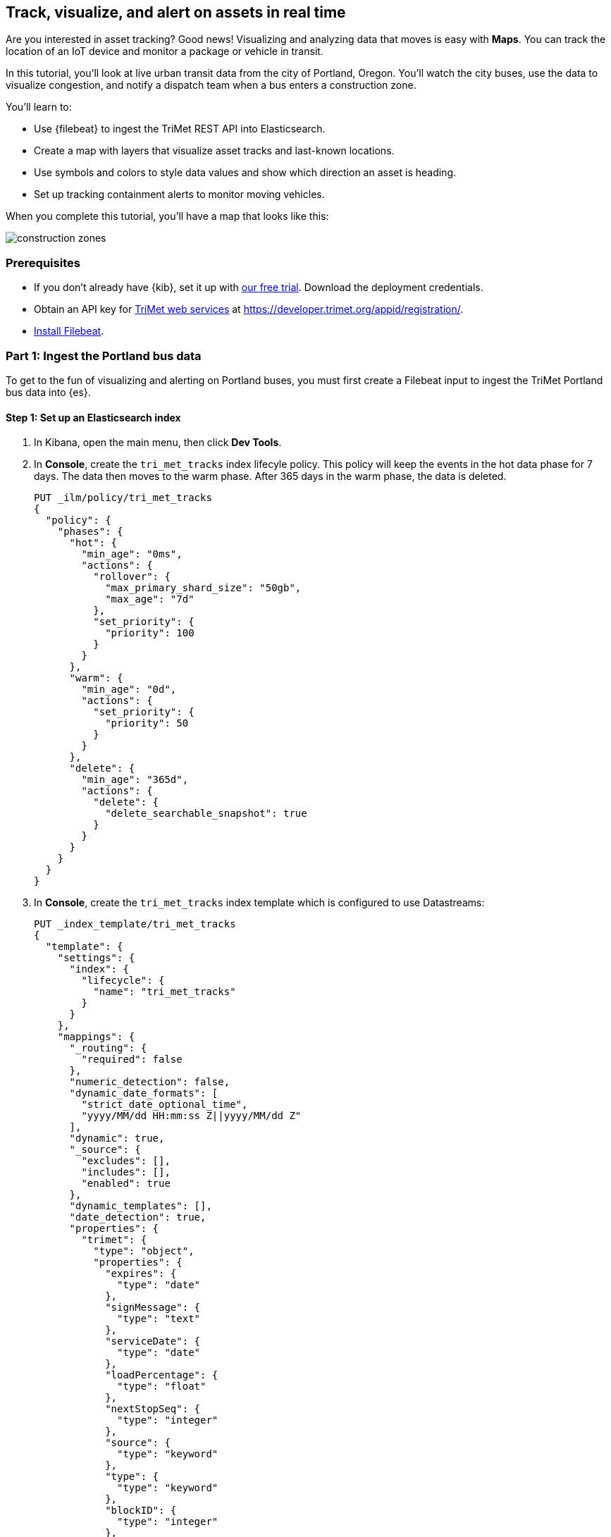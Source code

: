 [role="xpack"]
[[asset-tracking-tutorial]]
== Track, visualize, and alert on assets in real time

Are you interested in asset tracking? Good news! Visualizing and analyzing data that moves is easy with *Maps*. You can track the location of an IoT device and monitor a package or vehicle in transit.

In this tutorial, you’ll look at live urban transit data from the city of Portland, Oregon. You’ll watch the city buses, use the data to visualize congestion, and notify a dispatch team when a bus enters a construction zone.

You’ll learn to:

- Use {filebeat} to ingest the TriMet REST API into Elasticsearch.
- Create a map with layers that visualize asset tracks and last-known locations.
- Use symbols and colors to style data values and show which direction an asset is heading.
- Set up tracking containment alerts to monitor moving vehicles.

When you complete this tutorial, you’ll have a map that looks like this:

[role="screenshot"]
image::maps/images/asset-tracking-tutorial/construction_zones.png[]

[float]
=== Prerequisites

- If you don’t already have {kib}, set it up with https://www.elastic.co/cloud/elasticsearch-service/signup?baymax=docs-body&elektra=docs[our free trial]. Download the deployment credentials.
- Obtain an API key for https://developer.trimet.org/[TriMet web services] at https://developer.trimet.org/appid/registration/.
- https://www.elastic.co/guide/en/beats/filebeat/current/filebeat-installation-configuration.html[Install Filebeat].

[float]
=== Part 1: Ingest the Portland bus data
To get to the fun of visualizing and alerting on Portland buses, you must first create a Filebeat input to ingest the TriMet Portland bus data into {es}.

[float]
==== Step 1: Set up an Elasticsearch index

. In Kibana, open the main menu, then click *Dev Tools*.
. In *Console*, create the `tri_met_tracks` index lifecyle policy. This policy will keep the events in the hot data phase for 7 days. The data then moves to the warm phase. After 365 days in the warm phase, the data is deleted. 
+
[source,js]
----------------------------------
PUT _ilm/policy/tri_met_tracks
{
  "policy": {
    "phases": {
      "hot": {
        "min_age": "0ms",
        "actions": {
          "rollover": {
            "max_primary_shard_size": "50gb",
            "max_age": "7d"
          },
          "set_priority": {
            "priority": 100
          }
        }
      },
      "warm": {
        "min_age": "0d",
        "actions": {
          "set_priority": {
            "priority": 50
          }
        }
      },
      "delete": {
        "min_age": "365d",
        "actions": {
          "delete": {
            "delete_searchable_snapshot": true
          }
        }
      }
    }
  }
}
----------------------------------
. In *Console*, create the `tri_met_tracks` index template which is configured to use Datastreams:
+
[source,js]
----------------------------------
PUT _index_template/tri_met_tracks
{
  "template": {
    "settings": {
      "index": {
        "lifecycle": {
          "name": "tri_met_tracks"
        }
      }
    },
    "mappings": {
      "_routing": {
        "required": false
      },
      "numeric_detection": false,
      "dynamic_date_formats": [
        "strict_date_optional_time",
        "yyyy/MM/dd HH:mm:ss Z||yyyy/MM/dd Z"
      ],
      "dynamic": true,
      "_source": {
        "excludes": [],
        "includes": [],
        "enabled": true
      },
      "dynamic_templates": [],
      "date_detection": true,
      "properties": {
        "trimet": {
          "type": "object",
          "properties": {
            "expires": {
              "type": "date"
            },
            "signMessage": {
              "type": "text"
            },
            "serviceDate": {
              "type": "date"
            },
            "loadPercentage": {
              "type": "float"
            },
            "nextStopSeq": {
              "type": "integer"
            },
            "source": {
              "type": "keyword"
            },
            "type": {
              "type": "keyword"
            },
            "blockID": {
              "type": "integer"
            },
            "signMessageLong": {
              "type": "text"
            },
            "lastLocID": {
              "type": "integer"
            },
            "nextLocID": {
              "type": "integer"
            },
            "locationInScheduleDay": {
              "type": "integer"
            },
            "newTrip": {
              "type": "boolean"
            },
            "direction": {
              "type": "integer"
            },
            "inCongestion": {
              "type": "boolean"
            },
            "routeNumber": {
              "type": "integer"
            },
            "bearing": {
              "type": "integer"
            },
            "garage": {
              "type": "keyword"
            },
            "tripID": {
              "type": "integer"
            },
            "delay": {
              "type": "integer"
            },
            "extraBlockID": {
              "type": "integer"
            },
            "messageCode": {
              "type": "integer"
            },
            "lastStopSeq": {
              "type": "integer"
            },
            "location": {
              "type": "geo_point"
            },
            "time": {
              "index": true,
              "ignore_malformed": false,
              "store": false,
              "type": "date",
              "doc_values": true
            },
            "vehicleID": {
              "type": "integer"
            },
            "offRoute": {
              "type": "boolean"
            }
          }
        }
      }
    }
  },
  "index_patterns": [
    "tri_met_tracks*"
  ],
  "data_stream": {
    "hidden": false,
    "allow_custom_routing": false
  },
  "composed_of": []
}
----------------------------------
. In **Console**, add the `tri_met_track` ingest pipeline. 
+
[source,js]
----------------------------------
PUT _ingest/pipeline/tri_met_tracks
{
  "processors": [
    {
      "set": {
        "field": "trimet.inCongestion",
        "value": "false",
        "if": "ctx?.trimet?.inCongestion == null"
      }
    },
    {
      "convert": {
        "field": "trimet.bearing",
        "type": "float"
      }
    },
    {
      "convert": {
        "field": "trimet.inCongestion",
        "type": "boolean"
      }
    },
    {
      "script": {
        "source": "ctx['trimet']['location'] = ctx['trimet']['latitude'] + \",\" + ctx['trimet']['longitude']"
      }
    },
    {
      "script": {
        "source": "ctx['_id'] = ctx['trimet']['vehicleID'] + \"_\" + ctx['trimet']['time']",
        "description": "Generate documentID"
      }
    },
    {
      "remove": {
        "field": [
          "message",
          "input",
          "agent",
          "ecs",
          "host",
          "event",
          "trimet.longitude",
          "trimet.latitude"
        ]
      }
    },
    {
      "set": {
        "field": "_index",
        "value": "tri_met_tracks"
      }
    }
  ]
}
----------------------------------

[float]
==== Step 2: Start Filebeat

. Replace the contents within your `filebeat.yml` file with the following.
+
[source,yaml]
----------------------------------
filebeat.inputs:
# Fetch trimet bus data every minute.
- type: httpjson
  interval: 1m
  request.url: "https://developer.trimet.org/ws/v2/vehicles?appID=<tri_met_app_id>"
  response.split:
    target: body.resultSet.vehicle
  processors:
    - decode_json_fields:
        fields: ["message"]
        target: "trimet"

  pipeline: "tri_met_tracks"


# ---------------------------- Elastic Cloud Output ----------------------------
cloud.id: <cloud_id>
cloud.auth: <username:password>

----------------------------------

. Replace `<tri_met_app_id>` with your TriMet application id.
. Replace `<username:password>` with your Elastic Cloud deployment credentials.
. Replace `<cloud_id>` with your {ece}/ece-cloud-id.html[elastic cloud id].
. Open a terminal window, and then navigate to the Filebeat folder.
. In your `filebeat` folder, run Filebeat with the edited config:
+
[source,bash]
----------------------------------
/bin/filebeat -c filebeat.yml
----------------------------------

. Wait for Filebeat to start shipping data to Elastic Cloud. Filebeat should not produce any output to stdout. 

. Leave the terminal window open and Filebeat running throughout this tutorial.

[float]
==== Step 3: Create a data view for the tri_met_tracks {es} index

. In {kib}, open the main menu, and click *Stack Management > Data Views*.
. Click *Create data view*.
. Give the data view a name: *tri_met_tracks**.
. Click *Next step*.
. Set the *Time field* to *trimet.time*.
. Click *Create data view*.

{kib} shows the fields in your data view.

[role="screenshot"]
image::maps/images/asset-tracking-tutorial/data_view.png[]

[float]
==== Step 4: Explore the Portland bus data

. Open the main menu, and click *Discover*.
. Set the data view to *tri_met_tracks**.
. Open the <<set-time-filter, time filter>>, and set the time range to the last 15 minutes.
. Expand a document and explore some of the fields that you will use later in this tutorial: `trimet.bearing`, `trimet.inCongestion`, `trimet.location`, and `trimet.vehicleID`.

[role="screenshot"]
image::maps/images/asset-tracking-tutorial/discover.png[]

[float]
=== Part 2: Build an operational map
It's hard to get an overview of Portland buses by looking at individual events. Let's create a map to show the bus routes and current location for each bus, along with the direction the buses are heading.

[float]
==== Step 1: Create your map
Create your map and set the theme for the default layer to dark mode.

. Open the main menu, and click *Maps*.
. Click *Create map*.
. In the *Layers* list, click *Road map*, and then click *Edit layer settings*.
. Open the *Tile service* dropdown, and select *Road map - dark*.
. Click *Save & close*.

[float]
==== Step 2. Add a tracks layer

Add a layer to show the bus routes for the last 15 minutes.

. Click *Add layer*.
. Click *Tracks*.
. Select the *tri_met_tracks** data view.
. Define the tracks:
.. Set *Entity* to *trimet.vehicleID*.
.. Set *Sort* to *trimet.time*.
. Click *Add layer*.
. In Layer settings:
.. Set *Name* to *Buses*.
.. Set *Opacity* to 80%.
. Scroll to *Layer Style*, and set *Border color* to pink.
. Click *Save & close*.
. In the *Layers* list, click *Buses*, and then click *Fit to data*.

At this point, you have a map with lines that represent the routes of the buses as they move around the city.

[role="screenshot"]
image::maps/images/asset-tracking-tutorial/tracks_layer.png[]

[float]
==== Step 3. Indicate the direction of the bus tracks

Add a layer that uses attributes in the data to set the style and orientation of the buses. You’ll see the direction buses are headed and what traffic is like.

. Click *Add layer*, and then select *Top Hits per entity*.
. Select the *tri_met_tracks** data view.
. To display the most recent location per bus:
.. Set *Entity* to *trimet.vehicleID*.
.. Set *Documents per entity* to 1.
.. Set *Sort field* to *trimet.time*.
.. Set *Sort order* to *descending*.
. Click *Add layer*.
. Scroll to *Layer Style*.
.. Set *Symbol type* to *icon*.
.. Set *Icon* to *arrow-es*.
.. Set the *Fill color*:
... Select *By value* styling, and set the field to *trimet.inCongestion*.
... Use a *Custom color palette*.
... Set the *Other* color to black.
... Add a green class for *false*, meaning the bus is not in traffic.
... Add a red class for *true*, meaning the bus is in congestion.
.. Set *Border width* to 0.
.. Change *Symbol orientation* to use *By value* and the *trimet.bearing* field.
+
[role="screenshot"]
image::maps/images/asset-tracking-tutorial/top_hits_layer_style.png[]
. Click *Save & close*.
. Open the <<set-time-filter, time filter>>, and set *Refresh every* to 10 seconds, and click *Start*.

Your map should automatically refresh every 10 seconds to show the latest bus positions and tracks.

[role="screenshot"]
image::maps/images/asset-tracking-tutorial/tracks_and_top_hits.png[]

[float]
=== Part 3: Setup geo-fencing alerts
Let's make TriMet Portland bus data actionable and alert when buses enter construction zones.

[float]
==== Step 1. Add a construction zone

Add a layer for construction zones, which you will draw on the map. The construction zones will be used as your geofence boundary or threshold that serves as the basis for triggering alerts.

. Click *Add layer*.
. Click *Create index*.
. Set *Index name* to *trimet_construction_zones*.
. Click *Create index*.
. Draw 2 or 3 construction zones on your map:
.. In the toolbar on left side of the map, select the bounding box icon image:maps/images/asset-tracking-tutorial/bounding_box_icon.png[bounding box icon].
.. To draw a construction zone, click a start point on the map and drag.
.. Click an endpoint to finish.
. When you finish drawing the construction zones, click *Exit* under the layer name in the legend.
. In *Layer settings*, set *Name* to *Construction zones*.
. Scroll to *Layer Style*, and set *Fill color* to yellow.
. Click *Save & close*.
. *Save* the map.
.. Give the map a title.
.. Under *Add to dashboard*, select *None*.
.. Click *Save and add to library*.

The map now represents an operational view of live bus traffic.  You’ll see the direction that the buses are traveling, and whether they are near or have entered a construction zone.

Your map is now complete.

[role="screenshot"]
image::maps/images/asset-tracking-tutorial/construction_zones.png[]


[float]
==== Step 2. Configure an alert

Create a new alert by defining a rule and a connector. The rule includes the conditions that will trigger the alert, and the connector defines what action takes place once the alert is triggered. In this case, each alert will log a message to the Kibana log.

. Open *Stack Management*, and then click *Rules and Connectors*.
. Click *Create rule*.
. Name the rule *Bus Alerts*.
. Set *Check every* to *5 seconds*.
. Notify *Only on status change*.
+
[role="screenshot"]
image::maps/images/asset-tracking-tutorial/rule_configuration.png[]
. Select the *Tracking containment* rule type.
. Set *Select entity*:
.. Set *INDEX* to *tri_met_tracks**.
.. Set *BY* to *trimet.vehicleID*.
. Set *Select boundary* *INDEX* to *trimet_construction_zones*.
+
[role="screenshot"]
image::maps/images/asset-tracking-tutorial/tracking_containment_configuration.png[]
. Under *Actions*, select the *Server log* connector type.
. Click *Create a connector*.
. In the *Server log connector*:
.. Set *Connector name* to *Bus alert connector*.
.. Click *Save*.
. Complete the *Actions* configuration.
.. Set *Message* to :
+
[source,js]
----------------------------------
{
  "entityId": "{{context.entityId}}",
  "entityDateTime": "{{context.entityDateTime}}",
  "entityDocumentId": "{{context.entityDocumentId}}",
  "detectionDateTime": "{{context.detectionDateTime}}",
  "entityLocation": "{{context.entityLocation}}",
  "containingBoundaryId": "{{context.containingBoundaryId}}",
  "containingBoundaryName": "{{context.containingBoundaryName}}"
}
----------------------------------

. Click *Save*.

The *Bus Alert connector* is added to the *Rules and Connectors* page. For more information on common connectors, refer to the <<slack-action-type, Slack>> and <<email-action-type, Email>> connectors.

[role="screenshot"]
image::maps/images/asset-tracking-tutorial/rules_and_connectors.png[]

Congratulations! You have completed the tutorial and have the recipe for tracking assets. You can now try replicating this same analysis with your own data.
